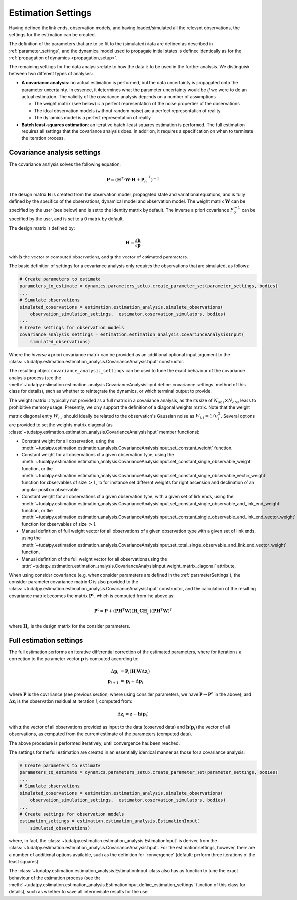 .. _estimationSettings:

Estimation Settings
====================

Having defined the link ends, observation models, and having loaded/simulated all the relevant observations, the settings for the estimation can be created.

The definition of the parameters that are to be fit to the (simulated) data are defined as described in :ref:`parameter_settings`, and the dynamical model
used to propagate initial states is defined identically as for the :ref:`propagation of dynamics <propagation_setup>`.

The remaining settings for the data analysis relate to how the data is to be used in the further analysis.
We distinguish between two different types of analyses:

* **A covariance analysis**: no actual estimation is performed, but the data uncertainty is propagated onto the parameter uncertainty. In essence, it determines what the parameter uncertainty would be *if* we were to do an actual estimation. The validity of the covariance analysis depends on a number of assumptions

  * The weight matrix (see below) is a perfect representation of the noise properties of the observations
  * The ideal observation models (without random noise) are a perfect representation of reality
  * The dynamics model is a perfect representation of reality
* **Batch least-squares estimation**: an iterative batch-least squares estimation is performed. The full estimation requires all settings that the covariance analysis does. In addition, it requires a specification on when to terminate the iteration process.

.. _covarianceSettings:

Covariance analysis settings
~~~~~~~~~~~~~~~~~~~~~~~~~~~~

The covariance analysis solves the following equation:

.. math::

  \mathbf{P}=\left(\mathbf{H}^{T}\cdot \mathbf{W}\cdot \mathbf{H} + \mathbf{P}_{0}^{-1} \right)^{-1}
 
The design matrix :math:`\mathbf{H}` is created from the observation model, propagated state and variational equations,
and is fully defined by the specifics of the observations, dynamical model and observation model.
The weight matrix :math:`\mathbf{W}` can be specified by the user (see below) and is set to the identity matrix by default.
The inverse a priori covariance :math:`P_{0}^{-1}` can be specified by the user, and is set to a 0 matrix by default.

The design matrix is defined by:

.. math::

  \mathbf{H}=\frac{\partial\mathbf{h}}{\partial\mathbf{p}}

with :math:`\mathbf{h}` the vector of computed observations, and :math:`\mathbf{p}` the vector of estimated parameters.

The basic definition of settings for a covariance analysis only requires the observations that are simulated, as follows:

.. code-block:: python

    # Create parameters to estimate
    parameters_to_estimate = dynamics.parameters_setup.create_parameter_set(parameter_settings, bodies)
    ...
    # Simulate observations
    simulated_observations = estimation.estimation_analysis.simulate_observations(
        observation_simulation_settings,  estimator.observation_simulators, bodies)
    ...
    # Create settings for observation models
    covariance_analysis_settings = estimation.estimation_analysis.CovarianceAnalysisInput(
        simulated_observations)

Where the *inverse* a priori covariance matrix can be provided as an additional optional input argument to the
:class:`~tudatpy.estimation.estimation_analysis.CovarianceAnalysisInput` constructor.

The resulting object ``covariance_analysis_settings`` can be used to tune the exact behaviour of the covariance analysis process
(see the :meth:`~tudatpy.estimation.estimation_analysis.CovarianceAnalysisInput.define_covariance_settings` method of this class for details),
such as whether to reintegrate the dynamics, or which terminal output to provide.

The weight matrix is typically not provided as a full matrix in a covariance analysis, as the its size of :math:`N_{obs}\times N_{obs}` leads to prohibitive memory usage.
Presently, we only support the definition of a diagonal weights matrix.
Note that the weight matrix diagonal entry :math:`W_{i,i}` should ideally be related to the observation's Gaussian noise as :math:`W_{i,i}=1/\sigma_{i}^{2}`.
Several options are provided to set the weights matrix diagonal
(as :class:`~tudatpy.estimation.estimation_analysis.CovarianceAnalysisInput` member functions):

* Constant weight for all observation, using the :meth:`~tudatpy.estimation.estimation_analysis.CovarianceAnalysisInput.set_constant_weight` function,
* Constant weight for all observations of a given observation type, using the :meth:`~tudatpy.estimation.estimation_analysis.CovarianceAnalysisInput.set_constant_single_observable_weight` function, or the :meth:`~tudatpy.estimation.estimation_analysis.CovarianceAnalysisInput.set_constant_single_observable_vector_weight` function for observables of size :math:`>1`, to for instance set different weights for right ascension and declination of an angular position observable
* Constant weight for all observations of a given observation type, with a given set of link ends, using the :meth:`~tudatpy.estimation.estimation_analysis.CovarianceAnalysisInput.set_constant_single_observable_and_link_end_weight` function, or the :meth:`~tudatpy.estimation.estimation_analysis.CovarianceAnalysisInput.set_constant_single_observable_and_link_end_vector_weight` function for observables of size :math:`>1`
* Manual definition of full weight vector for all observations of a given observation type with a given set of link ends, using the :meth:`~tudatpy.estimation.estimation_analysis.CovarianceAnalysisInput.set_total_single_observable_and_link_end_vector_weight` function,
* Manual definition of the full weight vector for all observations using the :attr:`~tudatpy.estimation.estimation_analysis.CovarianceAnalysisInput.weight_matrix_diagonal` attribute,

When using consider covariance (e.g. when consider parameters are defined in the :ref:`parameterSettings`), the consider parameter covariance matrix :math:`\mathbf{C}`
is also provided to the :class:`~tudatpy.estimation.estimation_analysis.CovarianceAnalysisInput` constructor, and the
calculation of the resulting covariance matrix becomes the matrix :math:`\mathbf{P}^{c}`, which is computed from the above as:

.. math::

  \mathbf{P}^{c}=\mathbf{P}+\left(\mathbf{P}\mathbf{H}^{T}\mathbf{W}\right)\left(\mathbf{H}_{c}\mathbf{C}\mathbf{H}_{c}^{T}\right)\left(\mathbf{P}\mathbf{H}^{T}\mathbf{W}\right)^{T}

where :math:`\mathbf{H}_{c}` is the design matrix for the consider parameters.

.. _fullEstimationSettings:

Full estimation settings
~~~~~~~~~~~~~~~~~~~~~~~~

The full estimation performs an iterative differential correction of the estimated parameters, where for iteration :math:`i` a correction
to the parameter vector :math:`\mathbf{p}` is computed according to:

.. math::

  \Delta\mathbf{p}_{i}&=\mathbf{P}_{i}\left(\mathbf{H}_{i}\mathbf{W}\Delta\mathbf{z}_{i}\right)\\
  \mathbf{p}_{i+1}&=\mathbf{p}_{i}+\Delta\mathbf{p}_{i}

where :math:`\mathbf{P}` is the covariance (see previous section; where using consider parameters, we have :math:`\mathbf{P}\rightarrow\mathbf{P}^{c}` in the above), and :math:`\Delta\mathbf{z}_{i}` is the observation residual at
iteration :math:`i`, computed from:

.. math::

  \Delta\mathbf{z}_{i} = \mathbf{z} - \mathbf{h}(\mathbf{p}_{i})

with :math:`\mathbf{z}` the vector of all observations provided as input to the data (observed data) and
:math:`\mathbf{h}(\mathbf{p}_{i})` the vector of all observations, as computed from the current
estimate of the parameters (computed data).

The above procedure is performed iteratively, until convergence has been reached.

The settings for the full estimation are created in an essentially identical manner as those for a covariance analysis:

.. code-block:: python

    # Create parameters to estimate
    parameters_to_estimate = dynamics.parameters_setup.create_parameter_set(parameter_settings, bodies)
    ...
    # Simulate observations
    simulated_observations = estimation.estimation_analysis.simulate_observations(
        observation_simulation_settings,  estimator.observation_simulators, bodies)
    ...
    # Create settings for observation models
    estimation_settings = estimation.estimation_analysis.EstimationInput(
        simulated_observations)

where, in fact, the :class:`~tudatpy.estimation.estimation_analysis.EstimationInput` is derived from
the :class:`~tudatpy.estimation.estimation_analysis.CovarianceAnalysisInput`. For the estimation settings,
however, there are a number of additional options available, such as the definition for 'convergence'
(default: perform three iterations of the least squares).

The :class:`~tudatpy.estimation.estimation_analysis.EstimationInput` class also has as function to
tune the exact behaviour of the estimation process (see the
:meth:`~tudatpy.estimation.estimation_analysis.EstimationInput.define_estimation_settings` function of this class for details),
such as whether to save all intermediate results for the user.
